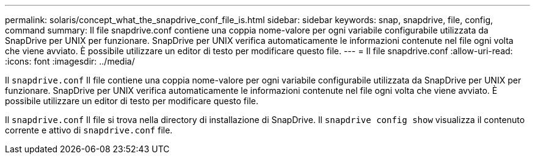 ---
permalink: solaris/concept_what_the_snapdrive_conf_file_is.html 
sidebar: sidebar 
keywords: snap, snapdrive, file, config, command 
summary: Il file snapdrive.conf contiene una coppia nome-valore per ogni variabile configurabile utilizzata da SnapDrive per UNIX per funzionare. SnapDrive per UNIX verifica automaticamente le informazioni contenute nel file ogni volta che viene avviato. È possibile utilizzare un editor di testo per modificare questo file. 
---
= Il file snapdrive.conf
:allow-uri-read: 
:icons: font
:imagesdir: ../media/


[role="lead"]
Il `snapdrive.conf` Il file contiene una coppia nome-valore per ogni variabile configurabile utilizzata da SnapDrive per UNIX per funzionare. SnapDrive per UNIX verifica automaticamente le informazioni contenute nel file ogni volta che viene avviato. È possibile utilizzare un editor di testo per modificare questo file.

Il `snapdrive.conf` Il file si trova nella directory di installazione di SnapDrive. Il `snapdrive config show` visualizza il contenuto corrente e attivo di `snapdrive.conf` file.

